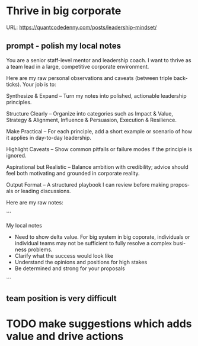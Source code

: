#+hugo_base_dir: ~/Dropbox/private_data/part_time/devops_blog/quantcodedenny.com
#+language: en
#+AUTHOR: dennyzhang
#+HUGO_TAGS: engineering leadership
#+TAGS: Important(i) noexport(n)
#+SEQ_TODO: TODO HALF ASSIGN | DONE CANCELED BYPASS DELEGATE DEFERRED
* Thrive in big corporate
:PROPERTIES:
:EXPORT_FILE_NAME: thrive-in-big-corporate
:EXPORT_DATE: 2025-08-25
:EXPORT_HUGO_SECTION: posts
:END:
URL: https://quantcodedenny.com/posts/leadership-mindset/
** prompt - polish my local notes
You are a senior staff-level mentor and leadership coach.
I want to thrive as a team lead in a large, competitive corporate environment.

Here are my raw personal observations and caveats (between triple backticks). Your job is to:

Synthesize & Expand – Turn my notes into polished, actionable leadership principles.

Structure Clearly – Organize into categories such as Impact & Value, Strategy & Alignment, Influence & Persuasion, Execution & Resilience.

Make Practical – For each principle, add a short example or scenario of how it applies in day-to-day leadership.

Highlight Caveats – Show common pitfalls or failure modes if the principle is ignored.

Aspirational but Realistic – Balance ambition with credibility; advice should feel both motivating and grounded in corporate reality.

Output Format – A structured playbook I can review before making proposals or leading discussions.

Here are my raw notes:

```

My local notes

- Need to show delta value. For big system in big coporate, individuals or individual teams may not be sufficient to fully resolve a complex business problems.
- Clarify what the success would look like
- Understand the opinions and positions for high stakes
- Be determined and strong for your proposals

```
** team position is very difficult

* Strategic Thinking                                               :noexport:
Think and discuss at a director-level perspective.

Navigate and balance conflicting goals effectively.

Aim for sustainable solutions rather than quick fixes.

Recognize and address blind spots in plans or strategies.

Frame problems with incentives and “why it matters” to gain alignment.
* learning                                                         :noexport:
** Focus & Prioritization                                          :noexport:
Invest energy in critical, high-leverage work over urgent-but-low-value tasks.

Avoid over-investing in less critical issues.

Seek global optimization over local wins, aligning with higher ROI challenges.
** Communication & Discussions                                     :noexport:
Avoid leaving open-ended threads; drive toward clarity and closure.

Ask framing questions that help the whole team think more broadly.

Ensure comments add unique value after deep thought (avoid noise or obvious remarks).

Encourage meaningful discussions, especially on core problems; don’t prematurely shut them down.

Use simple, concrete language and data to open up topics that engage others.

Deliver hard messages when necessary with clarity and respect.
** Leverage & Empowerment                                          :noexport:
Contribute unique value instead of competing on the same ground as others.

Mobilize the team to increase overall output, not just personal output.

Gain useful insights by actively engaging with cross-functional partners and your team.

Add value without doing all the work yourself (e.g., ask clarifying questions, provide direction).

Avoid over-delegation that leaves team members unsupported and projects at risk.

Remove collaboration friction by being flexible on approaches and emphasizing business outcomes.
** Influence & Leadership Presence                                 :noexport:
Grow your influence and power through consistent, value-adding contributions.

Build confidence in the team when facing uncertainty.

Engage actively in discussions to show leadership presence.

Talk with a business sense—connect technical choices to business impact.

Maintain a bias for action to drive progress.

Ensure steady progress forward; momentum builds credibility.
** casual talk                                                     :noexport:
Can I ask that you find a time next week for us

I’m not a big fan of them coming in and claiming that XXX solution should be generalized and pushing for long-term ownership, especially since my understanding was that another group was instrumental in contributing to that solution. That’s why I stepped in to reference the earlier discussions.

** bad habits jeopardize your power                                :noexport:
- Avoid overly available for urgencies. Work on critical things over urgent-yet-not-critical things.
* TODO make suggestions which adds value and drive actions
